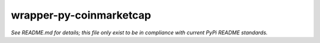 ========================
wrapper-py-coinmarketcap
========================

*See README.md for details; this file only exist to be in compliance with 
current PyPi README standards.*
